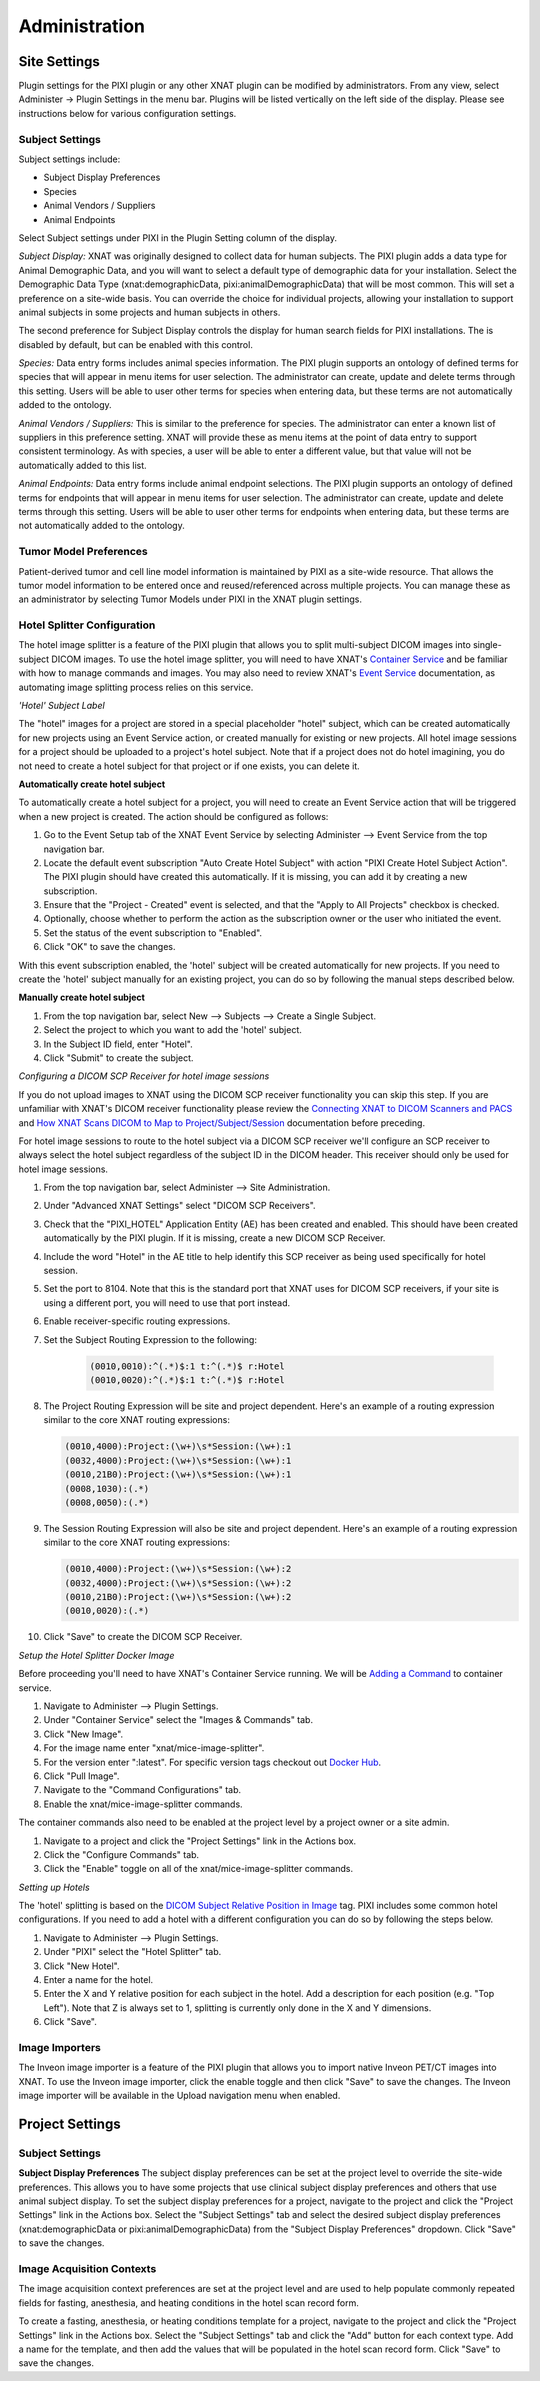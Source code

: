 Administration
==============

Site Settings
-------------

Plugin settings for the PIXI plugin or any other XNAT plugin can be modified by administrators.
From any view, select Administer -> Plugin Settings in the menu bar.
Plugins will be listed vertically on the left side of the display.
Please see instructions below for various configuration settings.

.. image:: ./images/plugin_settings.png
 :align: center

----------------
Subject Settings
----------------

Subject settings include:

- Subject Display Preferences
- Species
- Animal Vendors / Suppliers
- Animal Endpoints

Select Subject settings under PIXI in the Plugin Setting column of the display.

.. image:: ./images/pixi_subject_settings.png
 :align: center

*Subject Display:*
XNAT was originally designed to collect data for human subjects.
The PIXI plugin adds a data type for Animal Demographic Data,
and you will want to select a default type of demographic data for your installation.
Select the Demographic Data Type (xnat:demographicData, pixi:animalDemographicData) that will be most common.
This will set a preference on a site-wide basis.
You can override the choice for individual projects, allowing your installation to support animal subjects
in some projects and human subjects in others.

The second preference for Subject Display controls the display for human search fields for PIXI installations.
The is disabled by default, but can be enabled with this control.

*Species:*
Data entry forms includes animal species information.
The PIXI plugin supports an ontology of defined terms for species that will appear in menu items for user selection.
The administrator can create, update and delete terms through this setting.
Users will be able to user other terms for species when entering data, but these terms are not automatically added to the ontology.

*Animal Vendors / Suppliers:*
This is similar to the preference for species.
The administrator can enter a known list of suppliers in this preference setting.
XNAT will provide these as menu items at the point of data entry to support consistent terminology.
As with species, a user will be able to enter a different value, but that value will not be automatically added to this list.

*Animal Endpoints:*
Data entry forms include animal endpoint selections. The PIXI plugin supports an ontology of defined terms for endpoints
that will appear in menu items for user selection. The administrator can create, update and delete terms through this
setting.  Users will be able to user other terms for endpoints when entering data, but these terms are not automatically
added to the ontology.

-----------------------
Tumor Model Preferences
-----------------------

Patient-derived tumor and cell line model information is maintained by PIXI as a site-wide resource.
That allows the tumor model information to be entered once and reused/referenced across multiple projects.
You can manage these as an administrator by selecting Tumor Models under PIXI in the XNAT plugin settings.

----------------------------
Hotel Splitter Configuration
----------------------------

The hotel image splitter is a feature of the PIXI plugin that allows you to split multi-subject DICOM images into
single-subject DICOM images. To use the hotel image splitter, you will need to have XNAT's `Container Service <https://wiki.xnat.org/container-service/>`_
and be familiar with how to manage commands and images. You may also need to review XNAT's `Event Service <https://wiki.xnat.org/documentation/using-the-xnat-event-service>`_
documentation, as automating image splitting process relies on this service.

*'Hotel' Subject Label*

The "hotel" images for a project are stored in a special placeholder "hotel" subject, which can be created automatically
for new projects using an Event Service action, or created manually for existing or new projects. All hotel image
sessions for a project should be uploaded to a project's hotel subject. Note that if a project does not do hotel
imagining, you do not need to create a hotel subject for that project or if one exists, you can delete it.

**Automatically create hotel subject**

To automatically create a hotel subject for a project, you will need to create an Event Service action that will be
triggered when a new project is created. The action should be configured as follows:

1. Go to the Event Setup tab of the XNAT Event Service by selecting Administer --> Event Service from the top navigation bar.
2. Locate the default event subscription "Auto Create Hotel Subject" with action "PIXI Create Hotel Subject Action".
   The PIXI plugin should have created this automatically. If it is missing, you can add it by creating a new subscription.
3. Ensure that the "Project - Created" event is selected, and that the "Apply to All Projects" checkbox is checked.
4. Optionally, choose whether to perform the action as the subscription owner or the user who initiated the event.
5. Set the status of the event subscription to "Enabled".
6. Click "OK" to save the changes.

With this event subscription enabled, the 'hotel' subject will be created automatically for new projects. If you need to
create the 'hotel' subject manually for an existing project, you can do so by following the manual steps described below.

.. image:: ./images/pixi_hotel_subject_event_service_administration.png
 :align: center
 :width: 800px

.. image:: ./images/pixi_hotel_subject_event_service_subscription.png
 :align: center
 :width: 300px

**Manually create hotel subject**

1. From the top navigation bar, select New --> Subjects --> Create a Single Subject.
2. Select the project to which you want to add the 'hotel' subject.
3. In the Subject ID field, enter "Hotel".
4. Click "Submit" to create the subject.

*Configuring a DICOM SCP Receiver for hotel image sessions*

If you do not upload images to XNAT using the DICOM SCP receiver functionality you can skip this step. If you are
unfamiliar with XNAT's DICOM receiver functionality please review the
`Connecting XNAT to DICOM Scanners and PACS <https://wiki.xnat.org/documentation/connecting-xnat-to-dicom-scanners-and-pacs>`_
and `How XNAT Scans DICOM to Map to Project/Subject/Session <https://wiki.xnat.org/documentation/how-xnat-scans-dicom-to-map-to-project-subject-ses>`_
documentation before preceding.

For hotel image sessions to route to the hotel subject via a DICOM SCP receiver we'll configure an SCP receiver to
always select the hotel subject regardless of the subject ID in the DICOM header. This receiver should only be used for
hotel image sessions.

1. From the top navigation bar, select Administer --> Site Administration.
2. Under "Advanced XNAT Settings" select "DICOM SCP Receivers".
3. Check that the "PIXI_HOTEL" Application Entity (AE) has been created and enabled. This should have been created
   automatically by the PIXI plugin. If it is missing, create a new DICOM SCP Receiver.
4. Include the word "Hotel" in the AE title to help identify this SCP receiver as being used specifically for hotel session.
5. Set the port to 8104. Note that this is the standard port that XNAT uses for DICOM SCP receivers, if your site is using
   a different port, you will need to use that port instead.
6. Enable receiver-specific routing expressions.
7. Set the Subject Routing Expression to the following:

    .. code-block:: text

        (0010,0010):^(.*)$:1 t:^(.*)$ r:Hotel
        (0010,0020):^(.*)$:1 t:^(.*)$ r:Hotel

8. The Project Routing Expression will be site and project dependent. Here's an example of a routing expression similar
   to the core XNAT routing expressions:

   .. code-block:: text

        (0010,4000):Project:(\w+)\s*Session:(\w+):1
        (0032,4000):Project:(\w+)\s*Session:(\w+):1
        (0010,21B0):Project:(\w+)\s*Session:(\w+):1
        (0008,1030):(.*)
        (0008,0050):(.*)

9. The Session Routing Expression will also be site and project dependent. Here's an example of a routing expression
   similar to the core XNAT routing expressions:

   .. code-block:: text

        (0010,4000):Project:(\w+)\s*Session:(\w+):2
        (0032,4000):Project:(\w+)\s*Session:(\w+):2
        (0010,21B0):Project:(\w+)\s*Session:(\w+):2
        (0010,0020):(.*)

10. Click "Save" to create the DICOM SCP Receiver.

.. image:: ./images/pixi_manage_dicom_scp_receivers.png
 :align: center
 :width: 750px

.. image:: ./images/pixi_hotel_dicom_scp_receiver.png
 :align: center
 :width: 600px

*Setup the Hotel Splitter Docker Image*

Before proceeding you'll need to have XNAT's Container Service running. We will be
`Adding a Command <https://wiki.xnat.org/container-service/adding-a-command>`_ to container service.

1. Navigate to Administer --> Plugin Settings.
2. Under "Container Service" select the "Images & Commands" tab.
3. Click "New Image".
4. For the image name enter "xnat/mice-image-splitter".
5. For the version enter ":latest". For specific version tags checkout out
   `Docker Hub <https://hub.docker.com/r/xnat/mice-image-splitter/tags>`_.
6. Click "Pull Image".
7. Navigate to the "Command Configurations" tab.
8. Enable the xnat/mice-image-splitter commands.

The container commands also need to be enabled at the project level by a project owner or a site admin.

1. Navigate to a project and click the "Project Settings" link in the Actions box.
2. Click the "Configure Commands" tab.
3. Click the "Enable" toggle on all of the xnat/mice-image-splitter commands.

*Setting up Hotels*

The 'hotel' splitting is based on the `DICOM Subject Relative Position in Image <https://dicom.nema.org/medical/dicom/current/output/html/part03.html#sect_C.7.1.4.1.1.1>`_
tag. PIXI includes some common hotel configurations. If you need to add a hotel with a different
configuration you can do so by following the steps below.

1. Navigate to Administer --> Plugin Settings.
2. Under "PIXI" select the "Hotel Splitter" tab.
3. Click "New Hotel".
4. Enter a name for the hotel.
5. Enter the X and Y relative position for each subject in the hotel. Add a description for each position (e.g. "Top Left").
   Note that Z is always set to 1, splitting is currently only done in the X and Y dimensions.
6. Click "Save".

---------------
Image Importers
---------------

The Inveon image importer is a feature of the PIXI plugin that allows you to import native Inveon PET/CT images into
XNAT. To use the Inveon image importer, click the enable toggle and then click "Save" to save the changes. The Inveon
image importer will be available in the Upload navigation menu when enabled.

Project Settings
----------------

----------------
Subject Settings
----------------

**Subject Display Preferences**
The subject display preferences can be set at the project level to override the site-wide preferences. This allows
you to have some projects that use clinical subject display preferences and others that use animal subject display. To
set the subject display preferences for a project, navigate to the project and click the "Project Settings" link in the
Actions box. Select the "Subject Settings" tab and select the desired subject display preferences (xnat:demographicData
or pixi:animalDemographicData) from the "Subject Display Preferences" dropdown. Click "Save" to save the changes.

--------------------------
Image Acquisition Contexts
--------------------------

The image acquisition context preferences are set at the project level and are used to help populate commonly repeated
fields for fasting, anesthesia, and heating conditions in the hotel scan record form.

To create a fasting, anesthesia, or heating conditions template for a project, navigate to the project and click the
"Project Settings" link in the Actions box. Select the "Subject Settings" tab and click the "Add" button for each
context type. Add a name for the template, and then add the values that will be populated in the hotel scan record form.
Click "Save" to save the changes.

